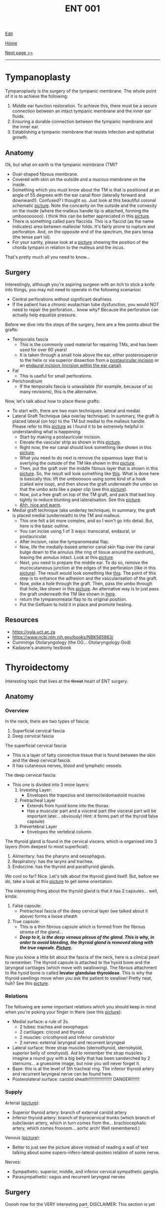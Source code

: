 #+TITLE: ENT 001

[[https://github.com/alazzza/alazzza.github.io/edit/main/src/ent/001.org][Edit]]

[[file:../index.org][Home]]

[[file:./002.org][Next page >>]]

-----

#+TOC: headlines 2

* Tympanoplasty
:PROPERTIES:
:CUSTOM_ID: org17a46a1
:END:

Tympanoplasty is the surgery of the tympanic membrane. The whole point of it is to achieve the following:
1. Middle ear function restoration. To achieve this, there must be a secure connection between an intact tympanic membrane and the inner ear fluids.
2. Ensuring a durable connection between the tympanic membrane and the inner ear.
3. Establishing a tympanic membrane that resists infection and epithelial growth.

** Anatomy
:PROPERTIES:
:CUSTOM_ID: orgbc15077
:END:

Ok, but what on earth is the tympanic membrane (TM)?
- Oval-shaped fibrous membrane.
- Covered with skin on the outside and a mucous membrane on the inside.
- Something which you must know about the TM is that is positioned at an angle of 55 degrees with the ear canal floor (laterally forward and downward!). Confused? I thought so. Just look at this beautiful coronal schematic [[https://drive.google.com/uc?export=view&id=1gyBfhMTClIKj38025z_0TDIqaqYtVKKZ][picture]]. Note the concavity on the outside and the convexity on the inside (where the malleus handle tip is attached, forming the umboooooooo). I think this can be better appreciated in this [[https://drive.google.com/uc?export=view&id=1h-mllQRI7GPQi2JcuqzE4JpTHIXk4aGj][picture]].
- There is something called pars flaccida. This is a flaccid (as the name indicates) area between malleolar folds. It's fairly prone to rupture and perforation. And, on the opposite end of the spectrum, the pars tensa (the tense part lol).
- For your sanity, please look at a [[https://drive.google.com/uc?export=view&id=15jMEm8s8cuqQ2J_3LtZbHmimis3TOvgy][picture]] showing the position of the chorda tympani in relation to the malleus and the incus.

That's pretty much all you need to know...

** Surgery
:PROPERTIES:
:CUSTOM_ID: org98272f2
:END:

Interestingly, although you're aspiring surgeon with an itch to stick a knife into things, you may not need to operate in the following scenarios:
- Central perforations without significant deafness
- If the patient has a chronic eustachian tube dysfunction, you would NOT need to repair the perforation... know why? Because the perforation can actually help equalize pressure.

Before we dive into the steps of the surgery, here are a few points about the grafts:
- Temporalis fascia
  - This is the commonly used material for repairing TMs, and has been used for over 60 years!
  - It is taken through a small hole above the ear, either posterosuperior to the helix or via superior dissection from a [[https://otosurgeryatlas.stanford.edu/otologic-surgery-atlas/fundamentals-of-ear-surgery/postauricular-incision/][postauricular incision]] or an [[https://otosurgeryatlas.stanford.edu/otologic-surgery-atlas/fundamentals-of-ear-surgery/endaural-incision/][endaural incision (incision within the ear canal)]].
- Fat
  - This is useful for small perforations.
- Perichondrium
  - If the temporalis fascia is unavailable (for example, because of so many revisions), this is the alternative.

Now, let's talk about how to place these grafts:
- To start with, there are two main techniques: lateral and medial.
- Lateral Graft Technique (aka overlay technique). In summary, the graft is placed lateral (on top) to the TM but medial to the malleus handle. Please refer to this [[https://drive.google.com/uc?export=view&id=1h-mllQRI7GPQi2JcuqzE4JpTHIXk4aGj][picture]] as I found it to be extremely helpful in understanding what is happening.
  - Start by making a postauricular incision.
  - Elevate the vascular strip as shown in this [[https://drive.google.com/uc?export=view&id=199tuGobJfBulpMNzY2T1HOnJpWU9n10n][picture]].
  - Right now, the ear canal should look something like shown in this [[https://drive.google.com/uc?export=view&id=1mGZdz7r5k3odIXoqyjkuIzH-4ACIkO_C][picture]].
  - What you need to do next is remove the squamous layer that is overlying the outside of the TM like shown in this [[https://drive.google.com/uc?export=view&id=1TnMcOTzHorhZ99lO5udLfwoJwsq-U7KE][picture]].
  - Then, put the graft over the middle fibrous layer that is shown in this [[https://drive.google.com/uc?export=view&id=1h-mllQRI7GPQi2JcuqzE4JpTHIXk4aGj][picture]]. So, the result will look something like [[https://drive.google.com/uc?export=view&id=1oq1bI_7I-YRTsUvTbVNoYuo0DDm4H6yW][this]]. What is done here is basically this: lift the umboooooo using some kind of a hook (called wire loop), and then shove the graft underneath the umbo so that the umbo acts like a paper clip (see this [[https://drive.google.com/uc?export=view&id=1OijCFeniZAZUz8fHjrqxuZCiHS9IrFFO][picture]]).
  - Now, put a free graft on top of the TM graft, and pack that bad boy tightly to reduce blunting and lateralisation. See this [[https://drive.google.com/uc?export=view&id=1lvDEU9J3y4eYKbEhUomnqG42uGw0KEBi][picture]].
  - [[https://drive.google.com/uc?export=view&id=1uCjBCBop_35Hy6kSbbsw6cgfGklOWLsD][Ahh, nice and warm]].
- Medial graft technique (aka underlay technique). In summary, the graft is placed medial (underneath) to the TM and malleus.
  - This one felt a bit more complex, and so I won't go into detail. But, here is the basic outline.
  - You can incise using 1 of 3 ways: transcanal, endaural, or postauricular.
  - After incision, raise the tympanomeatal flap.
  - Now, life the medially-based anterior canal skin flap over the canal bulge down to the annulus (the ring of tissue around the eardrum), leaving the annulus intact. Look at this [[https://drive.google.com/uc?export=view&id=19NPBT23HNq-54i_tffrOz6neRa4epgeh][picture]].
  - Next, you need to prepare the middle ear. To do so, remove the mucocutaneous junction at the edges of the perforation (like in this [[https://drive.google.com/uc?export=view&id=1-cUtm-FPe_HmbDKUlyXTqIILyngWkcTY][picture]]). The result would look something like [[https://drive.google.com/uc?export=view&id=1NGYc9GeOEMysed-ZJswgPJHJa5wdJbjQ][this]]. The point of this step is to enhance the adhesion and the vascularisation of the graft.
  - Now, poke a hole through the graft. Then, pass the umbo through that hole, like shown in this [[https://drive.google.com/uc?export=view&id=1yCzHS4UFCT6XiVzQL4F_YIGXyHtl23UR][picture]]. An alternative way is to just pass the graft underneath the TM like shown in [[https://drive.google.com/uc?export=view&id=1sQZe-iaP6L_wnoFgjIhQ7sxVzgf2yw4T][here]].
  - return the tympanomeatal flap to its original position.
  - Put the Gelfoam to hold it in place and promote healing.

** Resources
:PROPERTIES:
:CUSTOM_ID: orgee0d7da
:END:

- https://vula.uct.ac.za
- https://www.ncbi.nlm.nih.gov/books/NBK565863/
- Cummings Otolaryngology (the OG... Otolaryngology God)
- Kadasne's anatomy textbook

* Thyroidectomy
:PROPERTIES:
:CUSTOM_ID: org0843f87
:END:

Interesting topic that lives at the +throat+ heart of ENT surgery.

** Anatomy
:PROPERTIES:
:CUSTOM_ID: org9161c02
:END:

*** Overview
:PROPERTIES:
:CUSTOM_ID: org7527087
:END:

In the neck, there are two types of fascia:
1. Superficial cervical fascia
2. Deep cervical fascia

The superficial cervical fascia:
- This is a layer of fatty connective tissue that is found between the skin and the deep cervical fascia.
- It has cutaneous nerves, blood and lymphatic vessels.

The deep cervical fascia:
- This one is divided into 3 more layers:
  1. Investing Layer:
     - Envelopes the trapezius and sternocleidomastoid muscles
  2. Pretracheal Layer
     - Extends from hyoid bone into the thorax.
     - Has a muscular part and a visceral part (the visceral part will be important later... obviously! Hint: it forms part of the thyroid false capsule)
  3. Prevertebral Layer
     - Envelopes the vertebral column.

The thyroid gland is found in the cervical viscera, which is organised into 3 layers (from deepest to most superficial):
1. Alimentary: has the pharynx and oesophagus.
2. Respiratory: has the larynx and trachea.
3. Endocrine: has the thyroid and parathyroid glands.

We cool so far? Nice. Let's talk about the thyroid gland itself. But, before we do, take a look at this [[https://drive.google.com/uc?export=view&id=1ksaAjq7jhoxkP2Ukpcs2xilkCAWmf-9Q][picture]] to get some orientation.

The interesting thing about the thyroid gland is that it has 2 capsules... well, kinda:
1. False capsule:
   - Pretracheal fascia of the deep cervical layer (we talked about it above) forms a loose sheath
2. True capsule:
   - This is a thin fibrous capsule which is formed from the fibrous stroma of the gland...
   - /*Deep to it, is the deep venous plexus of the gland. This is why, in order to avoid bleeding, the thyroid gland is removed along with the true capsule. [[https://drive.google.com/uc?export=view&id=1nuORCO5enazBzCDwcPgIIC7RUEzDZBPm][Picture]].*/

Now you know a little bit about the fascia of the neck, here is a clinical pearl to remember. The thyroid capsule is attached to the hyoid bone and the laryngeal cartilages (which move with swallowing). The fibrous attachment to the hyoid bone is called *levator glandulae thyroideae*. This is why the thyroid swellings move when you ask the patient to swallow! Pretty neat, huh? See this [[https://drive.google.com/uc?export=view&id=1ksaAjq7jhoxkP2Ukpcs2xilkCAWmf-9Q][picture]].

*** Relations
:PROPERTIES:
:CUSTOM_ID: org9bb8085
:END:

The following are some important relations which you should keep in mind when you're poking your finger in there (see this [[https://drive.google.com/uc?export=view&id=1KJFyzJYpWLX2atlt6JqkuXe8Doxj9Tv1][picture]]):
- Medial surface: a rule of 2s.
  - 2 tubes: trachea and oesophagus
  - 2 cartilages: cricoid and thyroid
  - 2 muscles: cricothyroid and inferior constrictor
  - 2 nerves: external laryngeal and recurrent laryngeal
- Lateral surface: three strap muscles (sternothyroid, sternohyoid, superior belly of omohyoid). Aid to remember the strap muscles: imagine a round guy with a big belly that has been sandwiched by 2 sternums... a gruesome image, but now you will never forget it.
- Base: this is at the level of 5th tracheal ring. The inferior thyroid artery and recurrent laryngeal nerve can be found here.
- Posterolateral surface: carotid sheath!!!!!!!!!!!!!!!!!!! DANGER!!!!!!!

*** Supply
:PROPERTIES:
:CUSTOM_ID: org6bbfc5c
:END:

Arterial ([[https://drive.google.com/uc?export=view&id=1lDWtlTTsdpTyWbs1LbHUHOxQLmyBjVTp][picture]]):
- Superior thyroid artery: branch of external carotid artery
- Inferior thyroid artery: branch of thyrocervical trunks (which branch of subclavian artery, which in turn comes from the... brachiocephalic artery, which comes froooom... aortic arch! Well remembered.)

Venous ([[https://drive.google.com/uc?export=view&id=1CrYooiS4Q2AI2bXQKffmk4wIg2ImqYK8][picture]]):
- Better to just see the picture above instead of reading a wall of text talking about some supero-infero-lateral-postero relation of some nerve.

Nerves:
- Sympathetic: superior, middle, and inferior cervical sympathetic ganglia.
- Parasympathetic: vagus and recurrent laryngeal nerves

** Surgery
:PROPERTIES:
:CUSTOM_ID: org9ed2ef7
:END:

Ooooh now for the VERY interesting part. DISCLAIMER: This section is yet to be reviewed by a surgeon. So, do NOT rely on it!

Also, do not try this at home...

1. Put the patient flat on the bed and extend the neck.
2. Clean the neck from the chest to the mandible.
3. Make a symmetric transverse incision near the cricoid cartilage.
4. Subplatysmal flap should now be raised so that you can see the thyroid.
5. What you should now see is the deep cervical fascia. You see it? Yes? Cool. Now, make a midline vertical incision through it and separate the strap muscles
6. Optional: good point to name the strap muscles and impress the surgeon.
7. You need to identify something called ansa cervicalis, and you need to be EXTREMELY careful so that you do not damage the external branch of the superior laryngeal nerve (which is a part of the vagus, and it supplies the cricothyroid muscle whose job is to increase the vocal pitch by tensing the vocal cords... pretty important if you ask me)
8. Find the middle thyroid vein and the recurrent laryngeal nerve (innervates all of the intrinsic muscles of the larynx, other than the cricothyroid)
9. To do the above, you need to first find the superior pole of the thyroid: pull the thyroid inferomedially and find a triangle known as Joll's triangle. See this [[https://drive.google.com/uc?export=view&id=1QPgTeg4abu8S4Tu4vI_I-vHTssGpCFk7][picture]] to give some context.
10. Next, you need to find the recurrent laryngeal nerve which runs like [[https://drive.google.com/uc?export=view&id=1R_UcKHn5eQb6DvuIq54Bvh7c5K9pD0Dk][this]].
11. To reduce the risk of parathyroid devascularisation, blood vessels on the thyroid capsule should be divided and ligated.
12. Keep monitoring the recurrent laryngeal nerve.
13. When you have achieved the above, you can cut the thyroid
    - Lobectomy: remove lobe and leave behind the isthmus and the other lobe
    - Hemithyroidectomy: remove a lobe PLUS isthmus
    - Total thyroidectomy: fully remove the gland
    - Near-total thyroidectomy: remove all of the thyroid and keep 2 grams of glandular tissue
    - Subtotal thyroidectomy: remove all of the thyroid and leave about 7 grams of glandular tissue (this technique is used for multinodular goiters)
14. Reapproximate strap muscles to stop the trachea from adhesing to the skin...
15. Reapproximate the platysma.
16. Close it up.
17. Go home.
18. Wait no, go back and write the operation notes.
19. Ok. Now seriously go home. It's 2 AM...

Post-op care:
- Keep an eye out for hypocalcemia (especially in total thyroidectomy cases).

** Resources
:PROPERTIES:
:CUSTOM_ID: org9e6d22b
:END:

- https://doi.org/10.1155/2017%2F4357591
- Kadasne's anatomy textbook
- Bailey and Love's textbook of surgery
